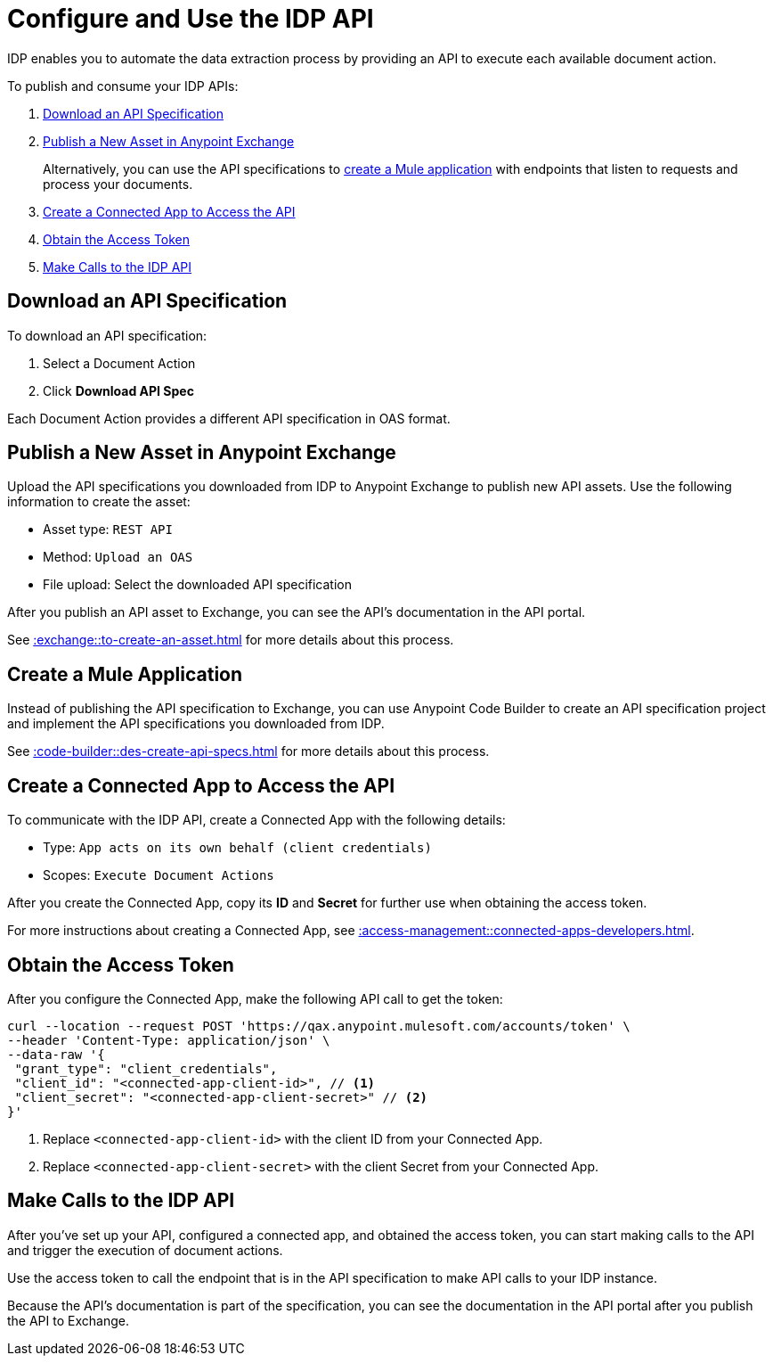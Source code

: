 = Configure and Use the IDP API

IDP enables you to automate the data extraction process by providing an API to execute each available document action. 

To publish and consume your IDP APIs: 

. <<download-api-spec>>
. <<publish-api-exchange>>
+
Alternatively, you can use the API specifications to <<create-mule-app, create a Mule application>> with endpoints that listen to requests and process your documents. 
. <<create-connected-app>>
. <<obtain-access-token>>
. <<call-idp-api>>

[[download-api-spec]]
== Download an API Specification 

To download an API specification: 

. Select a Document Action
. Click *Download API Spec* 

Each Document Action provides a different API specification in OAS format.

[[publish-api-exchange]]
== Publish a New Asset in Anypoint Exchange 

Upload the API specifications you downloaded from IDP to Anypoint Exchange to publish new API assets. Use the following information to create the asset: 

* Asset type: `REST API`
* Method: `Upload an OAS`
* File upload: Select the downloaded API specification

After you publish an API asset to Exchange, you can see the API's documentation in the API portal.

See xref::exchange::to-create-an-asset.adoc#create-an-api-asset[] for more details about this process. 

[[create-mule-app]]
== Create a Mule Application

Instead of publishing the API specification to Exchange, you can use Anypoint Code Builder to create an API specification project and implement the API specifications you downloaded from IDP. 

See xref::code-builder::des-create-api-specs.adoc[] for more details about this process. 

[[create-connected-app]]
== Create a Connected App to Access the API

To communicate with the IDP API, create a Connected App with the following details: 

* Type: `App acts on its own behalf (client credentials)`
* Scopes: `Execute Document Actions`

After you create the Connected App, copy its *ID* and *Secret* for further use when obtaining the access token. 

For more instructions about creating a Connected App, see xref::access-management::connected-apps-developers.adoc#create-a-connected-app[].

[[obtain-access-token]]
== Obtain the Access Token

After you configure the Connected App, make the following API call to get the token: 

[source,bash,linenums]
----
curl --location --request POST 'https://qax.anypoint.mulesoft.com/accounts/token' \
--header 'Content-Type: application/json' \
--data-raw '{
 "grant_type": "client_credentials",
 "client_id": "<connected-app-client-id>", // <1>
 "client_secret": "<connected-app-client-secret>" // <2> 
}'
----
[calloutlist]
.. Replace `<connected-app-client-id>` with the client ID from your Connected App.
.. Replace `<connected-app-client-secret>` with the client Secret from your Connected App.

[[call-idp-api]]
== Make Calls to the IDP API 

After you've set up your API, configured a connected app, and obtained the access token, you can start making calls to the API and trigger the execution of document actions. 

Use the access token to call the endpoint that is in the API specification to make API calls to your IDP instance. 

Because the API's documentation is part of the specification, you can see the documentation in the API portal after you publish the API to Exchange. 